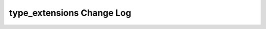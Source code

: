 ==========================
type_extensions Change Log
==========================

.. current developments
